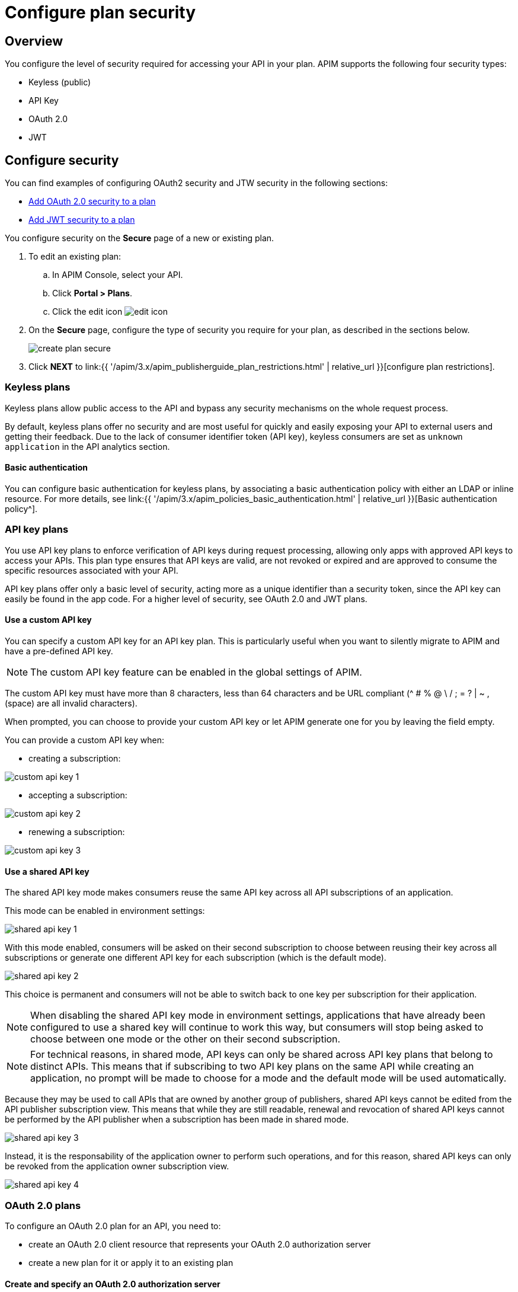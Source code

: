 = Configure plan security
:page-sidebar: apim_3_x_sidebar
:page-permalink: apim/3.x/apim_publisherguide_plan_security.html
:page-folder: apim/user-guide/publisher
:page-keywords: Gravitee.io, API Platform, API Management, API Gateway, documentation, manual, guide, reference, api, CGU, GCU
:page-layout: apim3x

== Overview

You configure the level of security required for accessing your API in your plan.
APIM supports the following four security types:

* Keyless (public)
* API Key
* OAuth 2.0
* JWT

== Configure security

You can find examples of configuring OAuth2 security and JTW security in the following sections:

  * <<Add OAuth 2.0 security to a plan>>
  * <<Add JWT security to a plan>>

You configure security on the **Secure** page of a new or existing plan.

. To edit an existing plan:
  .. In APIM Console, select your API.
  .. Click **Portal > Plans**.
  .. Click the edit icon image:{% link images/icons/edit-icon.png %}[role="icon"]
. On the **Secure** page, configure the type of security you require for your plan, as described in the sections below.
+
image::{% link images/apim/3.x/api-publisher-guide/plans-subscriptions/create-plan-secure.png %}[]
. Click *NEXT* to link:{{ '/apim/3.x/apim_publisherguide_plan_restrictions.html' | relative_url }}[configure plan restrictions].

=== Keyless plans

Keyless plans allow public access to the API and bypass any security mechanisms on the whole request process.

By default, keyless plans offer no security and are most useful for quickly and easily exposing your API to external users and getting their feedback.
Due to the lack of consumer identifier token (API key), keyless consumers are set as `unknown application` in the API analytics section.

==== Basic authentication

You can configure basic authentication for keyless plans, by associating a basic authentication policy with either an LDAP or inline resource. For more details, see link:{{ '/apim/3.x/apim_policies_basic_authentication.html' | relative_url }}[Basic authentication policy^].

=== API key plans

You use API key plans to enforce verification of API keys during request processing, allowing only apps with approved API keys to access your APIs.
This plan type ensures that API keys are valid, are not revoked or expired and are approved to consume the specific resources associated with your API.

API key plans offer only a basic level of security, acting more as a unique identifier than a security token, since the API key can easily be found in the app code.
For a higher level of security, see OAuth 2.0 and JWT plans.

==== Use a custom API key

You can specify a custom API key for an API key plan. This is particularly useful when you want to silently migrate to APIM and have a pre-defined API key.

NOTE: The custom API key feature can be enabled in the global settings of APIM.

The custom API key must have more than 8 characters, less than 64 characters and be URL compliant (^ # % @ \ / ; = ? | ~ , (space) are all invalid characters).

When prompted, you can choose to provide your custom API key or let APIM generate one for you by leaving the field empty.

You can provide a custom API key when:

* creating a subscription:

image::{% link images/apim/3.x/api-publisher-guide/plans-subscriptions/custom-api-key-1.png %}[]

* accepting a subscription:

image::{% link images/apim/3.x/api-publisher-guide/plans-subscriptions/custom-api-key-2.png %}[]

* renewing a subscription:

image::{% link images/apim/3.x/api-publisher-guide/plans-subscriptions/custom-api-key-3.png %}[]

==== Use a shared API key

The shared API key mode makes consumers reuse the same API key across all API subscriptions of an application.

This mode can be enabled in environment settings:

image::{% link images/apim/3.x/api-publisher-guide/plans-subscriptions/shared-api-key-1.png %}[]

With this mode enabled, consumers will be asked on their second subscription to choose between reusing their key across all subscriptions or generate one different API key for each subscription (which is the default mode).

image::{% link images/apim/3.x/api-publisher-guide/plans-subscriptions/shared-api-key-2.png %}[]

This choice is permanent and consumers will not be able to switch back to one key per subscription for their application.

NOTE: When disabling the shared API key mode in environment settings, applications that have already been configured to use a shared key will continue to work this way, but consumers will stop being asked to choose between one mode or the other on their second subscription.

NOTE: For technical reasons, in shared mode, API keys can only be shared across API key plans that belong to distinct APIs. This means that if subscribing to two API key plans on the same API while creating an application, no prompt will be made to
choose for a mode and the default mode will be used automatically.

Because they may be used to call APIs that are owned by another group of publishers, shared API keys cannot be edited from the API publisher subscription view. This means that while they are still readable, renewal and revocation of shared API keys cannot be performed by the API publisher when a subscription has been made in shared mode.

image::{% link images/apim/3.x/api-publisher-guide/plans-subscriptions/shared-api-key-3.png %}[]

Instead, it is the responsability of the application owner to perform such operations, and for this reason, shared API keys can only be revoked from the application owner subscription view.

image::{% link images/apim/3.x/api-publisher-guide/plans-subscriptions/shared-api-key-4.png %}[]

=== OAuth 2.0 plans

To configure an OAuth 2.0 plan for an API, you need to:

* create an OAuth 2.0 client resource that represents your OAuth 2.0 authorization server
* create a new plan for it or apply it to an existing plan

==== Create and specify an OAuth 2.0 authorization server

NOTE: The instructions below explain how to create an OAuth 2.0 resource in Design Studio. For APIs not migrated to Design Studio, you can create resources with the *Design > Resources* menu option.

. Open your API in APIM Console and click *Design*.
. Click the *RESOURCES* tab and create a new *Generic OAuth2 Authorization Server* resource.
+
NOTE: If you use https://gravitee.io/[Gravitee.io Access Management], we provide a dedicated OAuth 2.0 AM resource.
+
image::{% link images/apim/3.x/api-publisher-guide/plans-subscriptions/create-oauth2-resource.png %}[Gravitee.io - Create OAuth 2.0 resource, 873, 530, align=center, title-align=center]

. Enter the *Resource name*.
. Set the *OAuth 2.0 Authorization server URL*.
. Set the https://tools.ietf.org/html/rfc7662[Token introspection endpoint^] URI with the correct HTTP method and https://tools.ietf.org/html/rfc6749#section-3.3[scope^] delimiter.
. Enter the *Scope separator*.
. If you want to retrieve consented claims about the end user, enter the http://openid.net/specs/openid-connect-core-1_0.html#UserInfo[UserInfo Endpoint^] URI.
. Enter the *Client Id* and *Client Secret* used for token introspection.
+
NOTE: Why do I need this? As defined in https://tools.ietf.org/html/rfc7662#section-2.1[RFC 7662^], to prevent token scanning attacks,
the introspection endpoint must also require some form of authorization to access this endpoint, such as client authentication.

. Enter any other required information, then click the tick icon image:{% link images/icons/tick-icon.png %}[role="icon"].
. Click *SAVE* to save the resource.

==== Add OAuth 2.0 security to a plan

NOTE: If you already have a suitable plan defined, you can add your OAuth2 resource to one of the flows defined for it in Design Studio, by following the steps in link:{{ '/apim/3.x/apim_publisherguide_design_studio_create.html#flow-policies' | relative_url }}[Add policies to a flow^].

. In APIM Console, select your API and click *Portal > Plans*.
. On the **Secure** page, choose *OAuth2* as the authorization type.
. Specify the OAuth2 resource name you created and check any https://tools.ietf.org/html/rfc6749#section-3.3[scopes^] to access the API.
+
image::{% link images/apim/3.x/api-publisher-guide/plans-subscriptions/create-oauth2-plan.png %}[]

Your API is now OAuth 2.0 secured and consumers must call the API with an `Authorization Bearer :token:` HTTP header to access the API resources.

IMPORTANT: Any applications wanting to subscribe to an OAuth 2.0 plan must have an existing client with a valid `client_id` registered in the OAuth 2.0 authorization server.
The `client_id` will be used to establish a connection between the OAuth 2.0 client and the APIM consumer application.

=== JSON Web Tokens (JWT) plans

JWT plans ensure that JWT tokens issued by third parties are valid. Only apps with approved JWT tokens can access APIs associated with a JWT plan.

https://tools.ietf.org/html/rfc7519[JSON Web Tokens] are an open method for representing claims securely between two parties.
JWT are digitally-signed using HMAC shared keys or RSA public/private key pairs. JWT plans allow you to verify the signature of the JWT and check if the JWT is still valid according to its expiry date.

NOTE: JWT define some https://tools.ietf.org/html/rfc7519#section-4.1[registered claim names] including subject, issuer, audience, expiration time and not-before time. In addition to these claims, the inbound JWT payload
must include the `client_id` claim (see below) to establish a connection between the JWT and the APIM application subscription.

The policy searches for a client ID in the payload as follows:

* First in the `azp` claim
* Next in the `aud` claim
* Finally in the `client_id` claim

==== Add JWT security to a plan

. In APIM Console, select your API and click *Portal > Plans*.
. On the **Secure** page, choose *JWT* as the authorization type.
. Specify the public key used to verify the incoming JWT token.
+
NOTE: You can also set the public key in the `gravitee.yml` file. See link:{{ '/apim/3.x/apim_policies_jwt.html' | relative_url }}[JWT policy] for more information. APIM only supports the RSA Public Key format.
+
image::{% link images/apim/3.x/api-publisher-guide/plans-subscriptions/create-jwt-plan.png %}[]

Your API is now JWT secured and consumers must call the API with an `Authorization Bearer :JWT Token:` HTTP header to access the API resources.
